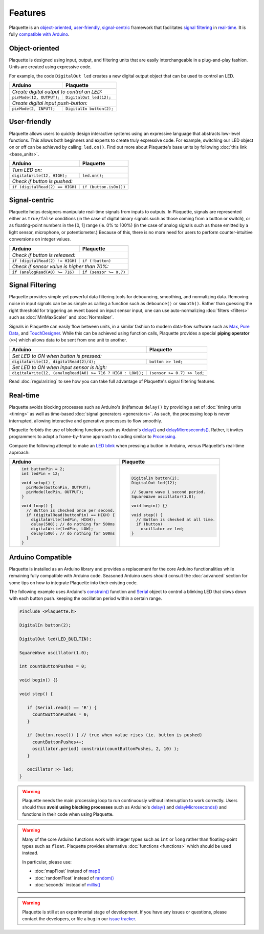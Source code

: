 Features
========

Plaquette is an object-oriented_, user-friendly_, signal-centric_ framework that
facilitates `signal filtering`_ in real-time_. It is fully `compatible with Arduino`_.

.. _object-oriented:

Object-oriented
---------------

Plaquette is designed using input, output, and filtering units that are easily
interchangeable in a plug-and-play fashion. Units are created using expressive
code.

For example, the code ``DigitalOut led`` creates a new digital output object
that can be used to control an LED.

+------------------------------------------------+------------------------------------------------+
| Arduino                                        | Plaquette                                      |
+================================================+================================================+
| *Create digital output to control an LED:*                                                      |
+------------------------------------------------+------------------------------------------------+
| ``pinMode(12, OUTPUT);``                       | ``DigitalOut led(12);``                        |
+------------------------------------------------+------------------------------------------------+
| *Create digital input push-button:*                                                             |
+------------------------------------------------+------------------------------------------------+
| ``pinMode(2, INPUT);``                         | ``DigitalIn button(2);``                       |
+------------------------------------------------+------------------------------------------------+

.. _user-friendly:

User-friendly
-------------

Plaquette allows users to quickly design interactive systems using an expressive
language that abstracts low-level functions. This allows both beginners and
experts to create truly expressive code. For example, switching our LED
object on or off can be achieved by calling: ``led.on()``. Find out more about Plaquette's
base units by following :doc:`this link <base_units>`.

+------------------------------------------------+------------------------------------------------+
| Arduino                                        | Plaquette                                      |
+================================================+================================================+
| *Turn LED on:*                                                                                  |
+------------------------------------------------+------------------------------------------------+
| ``digitalWrite(12, HIGH);``                    | ``led.on();``                                  |
+------------------------------------------------+------------------------------------------------+
| *Check if button is pushed:*                                                                    |
+------------------------------------------------+------------------------------------------------+
| ``if (digitalRead(2) == HIGH)``                | ``if (button.isOn())``                         |
+------------------------------------------------+------------------------------------------------+

.. _signal-centric:

Signal-centric
--------------

Plaquette helps designers manipulate real-time signals from inputs to outputs.
In Plaquette, signals are represented either as ``true/false`` conditions (in the
case of digital binary signals such as those coming from a button or switch), or as
floating-point numbers in the [0, 1] range (ie. 0% to 100%) (in the case
of analog signals such as those emitted by a light sensor, microphone, or
potentiometer.) Because of this, there is no more need for users to perform counter-intuitive
conversions on integer values.

+------------------------------------------------+------------------------------------------------+
| Arduino                                        | Plaquette                                      |
+================================================+================================================+
| *Check if button is released:*                                                                  |
+------------------------------------------------+------------------------------------------------+
| ``if (digitalRead(2) != HIGH)``                | ``if (!button)``                               |
+------------------------------------------------+------------------------------------------------+
| *Check if sensor value is higher than 70%:*                                                     |
+------------------------------------------------+------------------------------------------------+
| ``if (analogRead(A0) >= 716)``                 | ``if (sensor >= 0.7)``                         |
+------------------------------------------------+------------------------------------------------+

.. _signal filtering:

Signal Filtering
----------------

Plaquette provides simple yet powerful data filtering tools for debouncing,
smoothing, and normalizing data. Removing noise in input signals can be as simple as
calling a function such as ``debounce()`` or ``smooth()``. Rather than guessing the right threshold
for triggering an event based on input sensor input, one can use auto-normalizing
:doc:`filters <filters>` such as :doc:`MinMaxScaler` and :doc:`Normalizer`.

Signals in Plaquette can easily flow between units, in a similar fashion to modern
data-flow software such as `Max <https://cycling74.com/products/max>`_,
`Pure Data <https://puredata.info>`_, and `TouchDesigner <https://derivative.ca>`_.
While this can be achieved using function calls, Plaquette provides a
special **piping operator** (``>>``) which allows data to be sent from one unit
to another.

+------------------------------------------------+------------------------------------------------+
| Arduino                                        | Plaquette                                      |
+================================================+================================================+
| *Set LED to ON when button is pressed:*                                                         |
+------------------------------------------------+------------------------------------------------+
| ``digitalWrite(12, digitalRead(2)/4);``        | ``button >> led;``                             |
+------------------------------------------------+------------------------------------------------+
| *Set LED to ON when input sensor is high:*                                                      |
+------------------------------------------------+------------------------------------------------+
| ``digitalWrite(12, (analogRead(A0) >= 716 ?    | ``(sensor >= 0.7) >> led;``                    |
| HIGH : LOW));``                                |                                                |
+------------------------------------------------+------------------------------------------------+

Read :doc:`regularizing` to see how you can take full advantage of
Plaquette's signal filtering features.

.. _real-time:

Real-time
---------

Plaquette avoids blocking processes such as Arduino's (in)famous ``delay()`` by
providing a set of :doc:`timing units <timing>` as well as time-based
:doc:`signal generators <generators>`. As such, the processing loop is never interrupted,
allowing interactive and generative processes to flow smoothly.

Plaquette forbids the use of blocking functions such as Arduino's
`delay() <https://www.arduino.cc/reference/en/language/functions/time/delay/>`_ and
`delayMicroseconds() <https://www.arduino.cc/reference/en/language/functions/time/delaymicroseconds/>`_.
Rather, it invites programmers to adopt a frame-by-frame approach to coding similar
to `Processing <https://processing.org/>`_.

Compare the following attempt to make an `LED blink <https://www.arduino.cc/en/Tutorial/BuiltInExamples/Blink>`_
when pressing a button in Arduino, versus Plaquette's real-time approach:

+------------------------------------------------+------------------------------------------------+
| Arduino                                        | Plaquette                                      |
+================================================+================================================+
| .. code-block:: c++                            | .. code-block:: c++                            |
|                                                |                                                |
|   int buttonPin = 2;                           |     DigitalIn button(2);                       |
|   int ledPin = 12;                             |     DigitalOut led(12);                        |
|                                                |                                                |
|   void setup() {                               |     // Square wave 1 second period.            |
|     pinMode(buttonPin, OUTPUT);                |     SquareWave oscillator(1.0);                |
|     pinMode(ledPin, OUTPUT);                   |                                                |
|   }                                            |     void begin() {}                            |
|                                                |                                                |
|   void loop() {                                |     void step() {                              |
|     // Button is checked once per second.      |       // Button is checked at all time.        |
|     if (digitalRead(buttonPin) == HIGH) {      |       if (button)                              |
|       digitalWrite(ledPin, HIGH);              |         oscillator >> led;                     |
|       delay(500); // do nothing for 500ms      |     }                                          |
|       digitalWrite(ledPin, LOW);               |                                                |
|       delay(500); // do nothing for 500ms      |                                                |
|     }                                          |                                                |
|   }                                            |                                                |
+------------------------------------------------+------------------------------------------------+

.. _compatible with Arduino:

Arduino Compatible
------------------

Plaquette is installed as an Arduino library and provides a replacement for the
core Arduino functionalities while remaining fully compatible with Arduino code.
Seasoned Arduino users should consult the :doc:`advanced` section for some tips
on how to integrate Plaquette into their existing code.

The following example uses Arduino's `constrain() <https://docs.arduino.cc/language-reference/en/functions/math/constrain/>`_
function and `Serial <https://docs.arduino.cc/language-reference/en/functions/communication/serial/>`_ object
to control a blinking LED that slows down with each button push. keeping the oscillation
period within a certain range.

.. code-block:: c++

   #include <Plaquette.h>

   DigitalIn button(2);

   DigitalOut led(LED_BUILTIN);

   SquareWave oscillator(1.0);

   int countButtonPushes = 0;

   void begin() {}

   void step() {

      if (Serial.read() == 'R') {
        countButtonPushes = 0;
      }
      
      if (button.rose()) { // true when value rises (ie. button is pushed)
        countButtonPushes++;
        oscillator.period( constrain(countButtonPushes, 2, 10) );
      }

      oscillator >> led;
   }

.. warning::
   Plaquette needs the main processing loop to run continuously without interruption 
   to work correctly. Users should thus **avoid using blocking processes** such as Arduino's 
   `delay() <https://docs.arduino.cc/language-reference/en/functions/time/delay/>`__ and
   `delayMicroseconds() <https://docs.arduino.cc/language-reference/en/functions/time/delayMicroseconds/>`__ and
   functions in their code when using Plaquette.

.. warning::
   Many of the core Arduino functions work with integer types such as ``int`` or ``long``
   rather than floating-point types such as ``float``. Plaquette provides alternative 
   :doc:`functions <functions>` which should be used instead.
   
   In particular, please use:

   * :doc:`mapFloat` instead of `map() <https://docs.arduino.cc/language-reference/en/functions/math/map/>`_
   * :doc:`randomFloat` instead of `random() <https://docs.arduino.cc/language-reference/en/functions/random-numbers/random/>`_
   * :doc:`seconds` instead of `millis() <https://docs.arduino.cc/language-reference/en/functions/time/millis/>`_

.. warning::
   Plaquette is still at an experimental stage of development. If you
   have any issues or questions, please contact the developers, or file
   a bug in our `issue tracker <https://github.com/SofaPirate/Plaquette/issues>`_.
